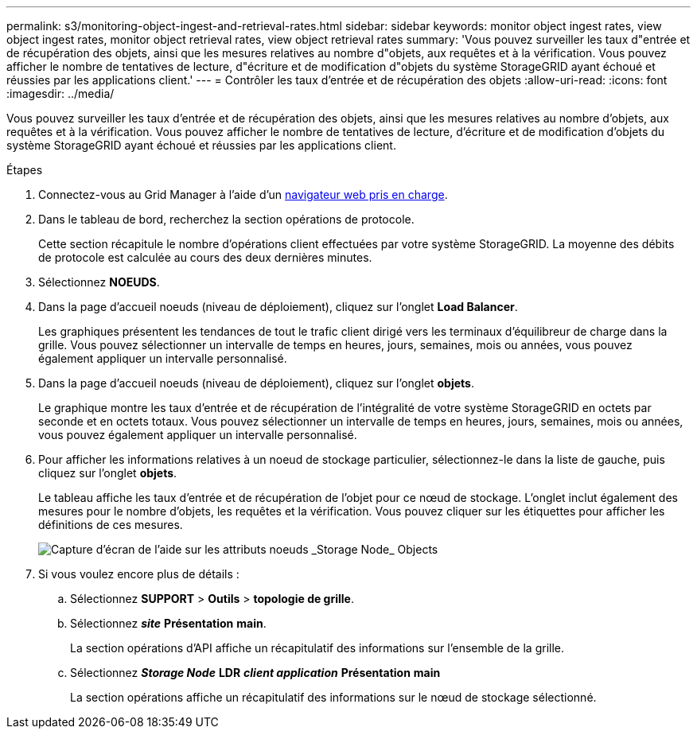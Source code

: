 ---
permalink: s3/monitoring-object-ingest-and-retrieval-rates.html 
sidebar: sidebar 
keywords: monitor object ingest rates, view object ingest rates, monitor object retrieval rates, view object retrieval rates 
summary: 'Vous pouvez surveiller les taux d"entrée et de récupération des objets, ainsi que les mesures relatives au nombre d"objets, aux requêtes et à la vérification. Vous pouvez afficher le nombre de tentatives de lecture, d"écriture et de modification d"objets du système StorageGRID ayant échoué et réussies par les applications client.' 
---
= Contrôler les taux d'entrée et de récupération des objets
:allow-uri-read: 
:icons: font
:imagesdir: ../media/


[role="lead"]
Vous pouvez surveiller les taux d'entrée et de récupération des objets, ainsi que les mesures relatives au nombre d'objets, aux requêtes et à la vérification. Vous pouvez afficher le nombre de tentatives de lecture, d'écriture et de modification d'objets du système StorageGRID ayant échoué et réussies par les applications client.

.Étapes
. Connectez-vous au Grid Manager à l'aide d'un xref:../admin/web-browser-requirements.adoc[navigateur web pris en charge].
. Dans le tableau de bord, recherchez la section opérations de protocole.
+
Cette section récapitule le nombre d'opérations client effectuées par votre système StorageGRID. La moyenne des débits de protocole est calculée au cours des deux dernières minutes.

. Sélectionnez *NOEUDS*.
. Dans la page d'accueil noeuds (niveau de déploiement), cliquez sur l'onglet *Load Balancer*.
+
Les graphiques présentent les tendances de tout le trafic client dirigé vers les terminaux d'équilibreur de charge dans la grille. Vous pouvez sélectionner un intervalle de temps en heures, jours, semaines, mois ou années, vous pouvez également appliquer un intervalle personnalisé.

. Dans la page d'accueil noeuds (niveau de déploiement), cliquez sur l'onglet *objets*.
+
Le graphique montre les taux d'entrée et de récupération de l'intégralité de votre système StorageGRID en octets par seconde et en octets totaux. Vous pouvez sélectionner un intervalle de temps en heures, jours, semaines, mois ou années, vous pouvez également appliquer un intervalle personnalisé.

. Pour afficher les informations relatives à un noeud de stockage particulier, sélectionnez-le dans la liste de gauche, puis cliquez sur l'onglet *objets*.
+
Le tableau affiche les taux d'entrée et de récupération de l'objet pour ce nœud de stockage. L'onglet inclut également des mesures pour le nombre d'objets, les requêtes et la vérification. Vous pouvez cliquer sur les étiquettes pour afficher les définitions de ces mesures.

+
image::../media/nodes_storage_node_objects_help.png[Capture d'écran de l'aide sur les attributs noeuds _Storage Node_ Objects]

. Si vous voulez encore plus de détails :
+
.. Sélectionnez *SUPPORT* > *Outils* > *topologie de grille*.
.. Sélectionnez *_site_* *Présentation* *main*.
+
La section opérations d'API affiche un récapitulatif des informations sur l'ensemble de la grille.

.. Sélectionnez *_Storage Node_* *LDR* *_client application_* *Présentation* *main*
+
La section opérations affiche un récapitulatif des informations sur le nœud de stockage sélectionné.




